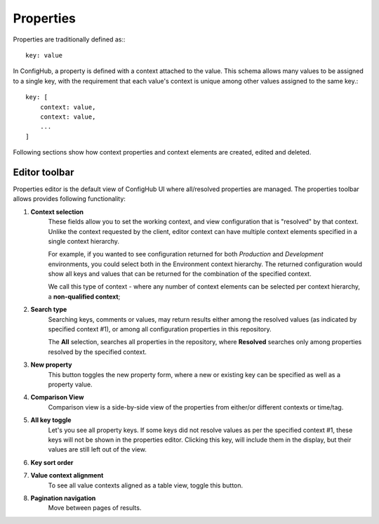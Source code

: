 .. _properties:

**********
Properties
**********

Properties are traditionally defined as:::

    key: value

In ConfigHub, a property is defined with a context attached to the value.  This schema allows
many values to be assigned to a single key, with the requirement that each value's context
is unique among other values assigned to the same key.::

    key: [
        context: value,
        context: value,
        ...
    ]

Following sections show how context properties and context elements are created, edited and deleted.


Editor toolbar
^^^^^^^^^^^^^^

Properties editor is the default view of ConfigHub UI where all/resolved properties are managed.
The properties toolbar allows provides following functionality:

.. image:: /images/propertiesToolbar.png


1. **Context selection**
    These fields allow you to set the working context, and view configuration that is "resolved" by that context.
    Unlike the context requested by the client, editor context can have multiple context elements specified in
    a single context hierarchy.

    For example, if you wanted to see configuration returned for both *Production* and *Development* environments,
    you could select both in the Environment context hierarchy.  The returned configuration would show all
    keys and values that can be returned for the combination of the specified context.

    We call this type of context - where any number of context elements can be selected per context hierarchy, a
    **non-qualified context**;


2. **Search type**
    Searching keys, comments or values, may return results either among the resolved values (as indicated by
    specified context #1), or among all configuration properties in this repository.

    The **All** selection, searches all properties in the repository, where **Resolved** searches only among properties
    resolved by the specified context.


3. **New property**
    This button toggles the new property form, where a new or existing key can be specified as well as a property value.

4. **Comparison View**
    Comparison view is a side-by-side view of the properties from either/or different contexts or time/tag.

5. **All key toggle**
    Let's you see all property keys.  If some keys did not resolve values as per the specified context #1, these
    keys will not be shown in the properties editor.  Clicking this key, will include them in the display, but
    their values are still left out of the view.

6. **Key sort order**

7. **Value context alignment**
    To see all value contexts aligned as a table view, toggle this button.

8. **Pagination navigation**
    Move between pages of results.